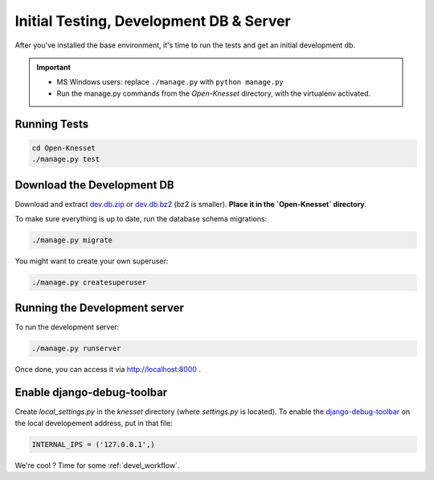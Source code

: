 .. _tests_develdb:

=============================================
Initial Testing, Development DB & Server
=============================================

After you've installed the base environment, it's time to run the tests and get
an initial development db.

.. important::

    - MS Windows users: replace ``./manage.py`` with ``python manage.py``
    - Run the manage.py commands from the `Open-Knesset` directory, with the
      virtualenv activated.


Running Tests
==============

.. code-block:: sh

    cd Open-Knesset
    ./manage.py test

Download the Development DB
===============================

Download and extract dev.db.zip_ or dev.db.bz2_ (bz2 is smaller). **Place it in
the `Open-Knesset` directory**.


.. _dev.db.zip: http://oknesset-devdb.s3.amazonaws.com/dev.db.zip
.. _dev.db.bz2: http://oknesset-devdb.s3.amazonaws.com/dev.db.bz2

To make sure everything is up to date, run the database schema migrations:

.. code-block:: sh

    ./manage.py migrate


You might want to create your own superuser:


.. code-block:: sh

    ./manage.py createsuperuser


Running the Development server
=====================================

To run the development server:

.. code-block:: sh

    ./manage.py runserver

Once done, you can access it via http://localhost:8000 .


Enable django-debug-toolbar
==============================

.. todo:: Expand on this

Create `local_settings.py` in the `knesset` directory (where `settings.py` is
located). To enable the `django-debug-toolbar`_ on the local developement address,
put in that file:

.. _django-debug-toolbar: http://pypi.python.org/pypi/django-debug-toolbar

.. code-block:: python

    INTERNAL_IPS = ('127.0.0.1',)


We're cool ? Time for some :ref:`devel_workflow`.
